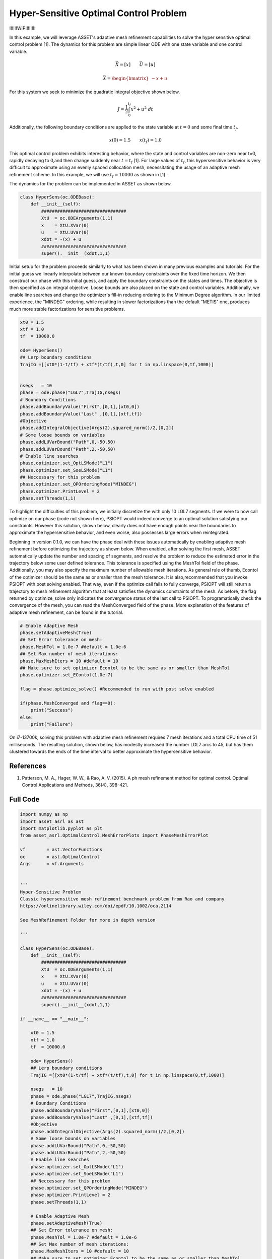 Hyper-Sensitive Optimal Control Problem
=======================================
!!!!!!WIP!!!!!!!!

In this example, we will leverage ASSET's adaptive mesh refinement capabilities to solve the
hyper sensitive optimal control problem [1]. The dynamics for this problem are simple linear ODE
with one state variable and one control variable.

.. math::
    
    \vec{X} = [x] \quad \quad \vec{U} = [u]


    \dot{\vec{X}}=\begin{bmatrix}
                    -x + u
                    \end{bmatrix}



For this system we seek to minimize the quadratic integral objective shown below.

.. math::
    
    J = \frac{1}{2}\int_0^{t_f}x^2 + u^2 \;dt

Additionally, the following boundary conditions are applied to the state variable at :math:`t = 0` and some final time :math:`t_f`.

.. math::
    x(0) = 1.5 \quad\quad x(t_f) =1.0

This optimal control problem exhibits interesting behavior, where the state and control variables are non-zero near t=0,
rapidly decaying to 0,and then change suddenly near :math:`t=t_f` [1]. For large values of :math:`t_f`, this hypersensitive behavior is very difficult
to approximate using an evenly spaced collocation mesh, necessitating the usage of an adaptive mesh refinement scheme. In this example, we will use :math:`t_f=10000` 
as shown in [1].


The dynamics for the problem can be implemented in ASSET as shown below.

.. code-block:: python

    class HyperSens(oc.ODEBase):
        def __init__(self):
            ################################
            XtU  = oc.ODEArguments(1,1)
            x    = XtU.XVar(0)
            u    = XtU.UVar(0)
            xdot = -(x) + u
            ################################
            super().__init__(xdot,1,1)

Initial setup for the problem proceeds similarly to what has been shown in many previous examples and tutorials. For the initial guess
we linearly interpolate between our known boundary constraints over the fixed time horizon. We then construct our phase with this initial
guess, and apply the boundary constraints on the states and times. The objective is then specified as an integral objective. Loose bounds are also placed
on the state and control variables.  Additionally, we enable line searches and change the optimizer's fill-in reducing ordering to the Minimum Degree algorithm.
In our limited experience, the "MINDEG" ordering, while resulting in slower factorizations than the default "METIS" one, produces much more stable factorizations for
sensitive problems. 


.. code-block:: python

    xt0 = 1.5
    xtf = 1.0
    tf  = 10000.0  
    
    ode= HyperSens()
    ## Lerp boundary conditions
    TrajIG =[[xt0*(1-t/tf) + xtf*(t/tf),t,0] for t in np.linspace(0,tf,1000)]
    
    
    nsegs   = 10
    phase = ode.phase("LGL7",TrajIG,nsegs)  
    # Boundary Conditions
    phase.addBoundaryValue("First",[0,1],[xt0,0])
    phase.addBoundaryValue("Last" ,[0,1],[xtf,tf])
    #Objective
    phase.addIntegralObjective(Args(2).squared_norm()/2,[0,2])
    # Some loose bounds on variables
    phase.addLUVarBound("Path",0,-50,50)
    phase.addLUVarBound("Path",2,-50,50)
    # Enable line searches
    phase.optimizer.set_OptLSMode("L1")
    phase.optimizer.set_SoeLSMode("L1")
    ## Neccessary for this problem
    phase.optimizer.set_QPOrderingMode("MINDEG")
    phase.optimizer.PrintLevel = 2
    phase.setThreads(1,1)

To highlight the difficulties of this problem, we initially discretize the with only 10 LGL7 segments.
If we were to now call optimize on our phase (code not shown here), PSIOPT would indeed converge to an optimal solution satisfying our constraints. 
However this solution, shown below, clearly does not have enough points near the boundaries to approximate the hypersensitive behavior, and even worse, also possesses large errors
when reintegrated.

.. image:: _static/CoarseMesh.svg
    :width: 100%


Beginning in version 0.1.0, we can have the phase deal with these issues automatically by enabling adaptive mesh refinement before optimizing the trajectory as shown below.
When enabled, after solving the first mesh, ASSET automatically update the number and spacing of segments, and resolve the problem to reduce the estimated error in the trajectory below some user defined tolerance.
This tolerance is specified using the MeshTol field of the phase. Additionally, you may also specify the maximum number of allowable mesh iterations. As general rule of thumb, Econtol of 
the optimizer should be the same as or smaller than the mesh tolerance. It is also,recommended that you invoke PSIOPT with post solving enabled. That way, even if the optimize call fails to fully converge, PSIOPT will still
return a trajectory to mesh refinement algorithm that at least satisfies the dynamics constraints of the mesh. As before, the flag returned by optimize_solve only indicates the convergence status of the last call to PSIOPT.
To programatically check the convergence of the mesh, you can read the MeshConverged field of the phase. More explanation of the features of adaptive mesh refinement, can be found in the tutorial.


.. code-block:: python

    # Enable Adaptive Mesh
    phase.setAdaptiveMesh(True)
    ## Set Error tolerance on mesh: 
    phase.MeshTol = 1.0e-7 #default = 1.0e-6
    ## Set Max number of mesh iterations: 
    phase.MaxMeshIters = 10 #default = 10
    ## Make sure to set optimizer Econtol to be the same as or smaller than MeshTol
    phase.optimizer.set_EContol(1.0e-7)
    
    flag = phase.optimize_solve() #Recommended to run with post solve enabled    
   
    if(phase.MeshConverged and flag==0):
        print("Success")
    else:
        print("Failure")

On i7-13700k, solving this problem with adaptive mesh refinement requires 7 mesh iterations and a total CPU time of 51 milliseconds. The resulting solution, shown
below, has modestly increased the number LGL7 arcs to 45, but has them clustered towards the ends of the time interval to better approximate the hypersensitive behavior.

.. image:: _static/RefinedMesh.svg
    :width: 100%



References
##########
#. Patterson, M. A., Hager, W. W., & Rao, A. V. (2015). A ph mesh refinement method for optimal control. Optimal Control Applications and Methods, 36(4), 398-421.

Full Code
#########

.. code-block:: python
    
    import numpy as np
    import asset_asrl as ast
    import matplotlib.pyplot as plt
    from asset_asrl.OptimalControl.MeshErrorPlots import PhaseMeshErrorPlot

    vf        = ast.VectorFunctions
    oc        = ast.OptimalControl
    Args      = vf.Arguments


    '''
    Hyper-Sensitive Problem
    Classic hypersensitive mesh refinement benchmark problem from Rao and company
    https://onlinelibrary.wiley.com/doi/epdf/10.1002/oca.2114

    See MeshRefinement Folder for more in depth version

    '''

    class HyperSens(oc.ODEBase):
        def __init__(self):
            ################################
            XtU  = oc.ODEArguments(1,1)
            x    = XtU.XVar(0)
            u    = XtU.UVar(0)
            xdot = -(x) + u
            ################################
            super().__init__(xdot,1,1)

    if __name__ == "__main__":

        xt0 = 1.5
        xtf = 1.0
        tf  = 10000.0  
    
        ode= HyperSens()
        ## Lerp boundary conditions
        TrajIG =[[xt0*(1-t/tf) + xtf*(t/tf),t,0] for t in np.linspace(0,tf,1000)]
    
        nsegs   = 10
        phase = ode.phase("LGL7",TrajIG,nsegs)  
        # Boundary Conditions
        phase.addBoundaryValue("First",[0,1],[xt0,0])
        phase.addBoundaryValue("Last" ,[0,1],[xtf,tf])
        #Objective
        phase.addIntegralObjective(Args(2).squared_norm()/2,[0,2])
        # Some loose bounds on variables
        phase.addLUVarBound("Path",0,-50,50)
        phase.addLUVarBound("Path",2,-50,50)
        # Enable line searches
        phase.optimizer.set_OptLSMode("L1")
        phase.optimizer.set_SoeLSMode("L1")
        ## Neccessary for this problem
        phase.optimizer.set_QPOrderingMode("MINDEG")
        phase.optimizer.PrintLevel = 2
        phase.setThreads(1,1)
    
        # Enable Adaptive Mesh
        phase.setAdaptiveMesh(True)
        ## Set Error tolerance on mesh: 
        phase.MeshTol = 1.0e-7 #default = 1.0e-6
        ## Set Max number of mesh iterations: 
        phase.MaxMeshIters = 10 #default = 10
        ## Make sure to set optimizer Econtol to be the same as or smaller than MeshTol
        phase.optimizer.set_EContol(1.0e-7)
    
        flag = phase.optimize_solve() #Recommended to run with post solve enabled    
   
        if(phase.MeshConverged and flag==0):
            print("Success")
        else:
            print("Failure")
        
        #######################################################
        TT = np.array(phase.returnTraj()).T
    
        fig = plt.figure()
    
        ax0 = plt.subplot(211)
        ax1 = plt.subplot(223)
        ax2 = plt.subplot(224)
    
        axs =[ax0,ax1,ax2]

        for ax in axs:
            ax.grid(True)
            ax.plot(TT[1],TT[0],label='x',marker='o')
            ax.plot(TT[1],TT[2],label='u',marker='o')
            ax.set_xlabel("t")
    
    
        axs[0].legend()
        axs[1].set_xlim([-.5,12])
        axs[2].set_xlim([tf-12,tf+.5])

        plt.show()
        ###############################################################
        PhaseMeshErrorPlot(phase,show=True)